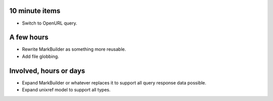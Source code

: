 10 minute items
==========================================================

- Switch to OpenURL query.

A few hours
==========================================================

- Rewrite MarkBuilder as something more reusable.
- Add file globbing.

Involved, hours or days
==========================================================

- Expand MarkBuilder or whatever replaces it to 
  support all query response data possible.
- Expand unixref model to support all types.
